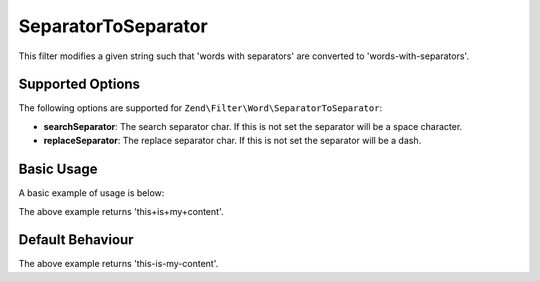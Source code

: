 .. _zend.filter.set.separatortoseparator:

SeparatorToSeparator
--------------------

This filter modifies a given string such that 'words with separators' are converted to 'words-with-separators'.

.. _zend.filter.set.separatortoseparator.options:

Supported Options
^^^^^^^^^^^^^^^^^

The following options are supported for ``Zend\Filter\Word\SeparatorToSeparator``:

- **searchSeparator**: The search separator char. If this is not set the separator will be a space character.

- **replaceSeparator**: The replace separator char. If this is not set the separator will be a dash.

.. _zend.filter.set.separatortoseparator.basic:

Basic Usage
^^^^^^^^^^^

A basic example of usage is below:

.. code-block:: php
   :linenos:

   $filter = new Zend\Filter\Word\SeparatorToSeparator(':', '+');

   print $filter->filter('this:is:my:content');

The above example returns 'this+is+my+content'.

.. _zend.filter.set.separatortoseparator.default-behavior:

Default Behaviour
^^^^^^^^^^^^^^^^^

.. code-block:: php
   :linenos:

   $filter = new Zend\Filter\Word\SeparatorToSeparator();

   print $filter->filter('this is my content');

The above example returns 'this-is-my-content'.

